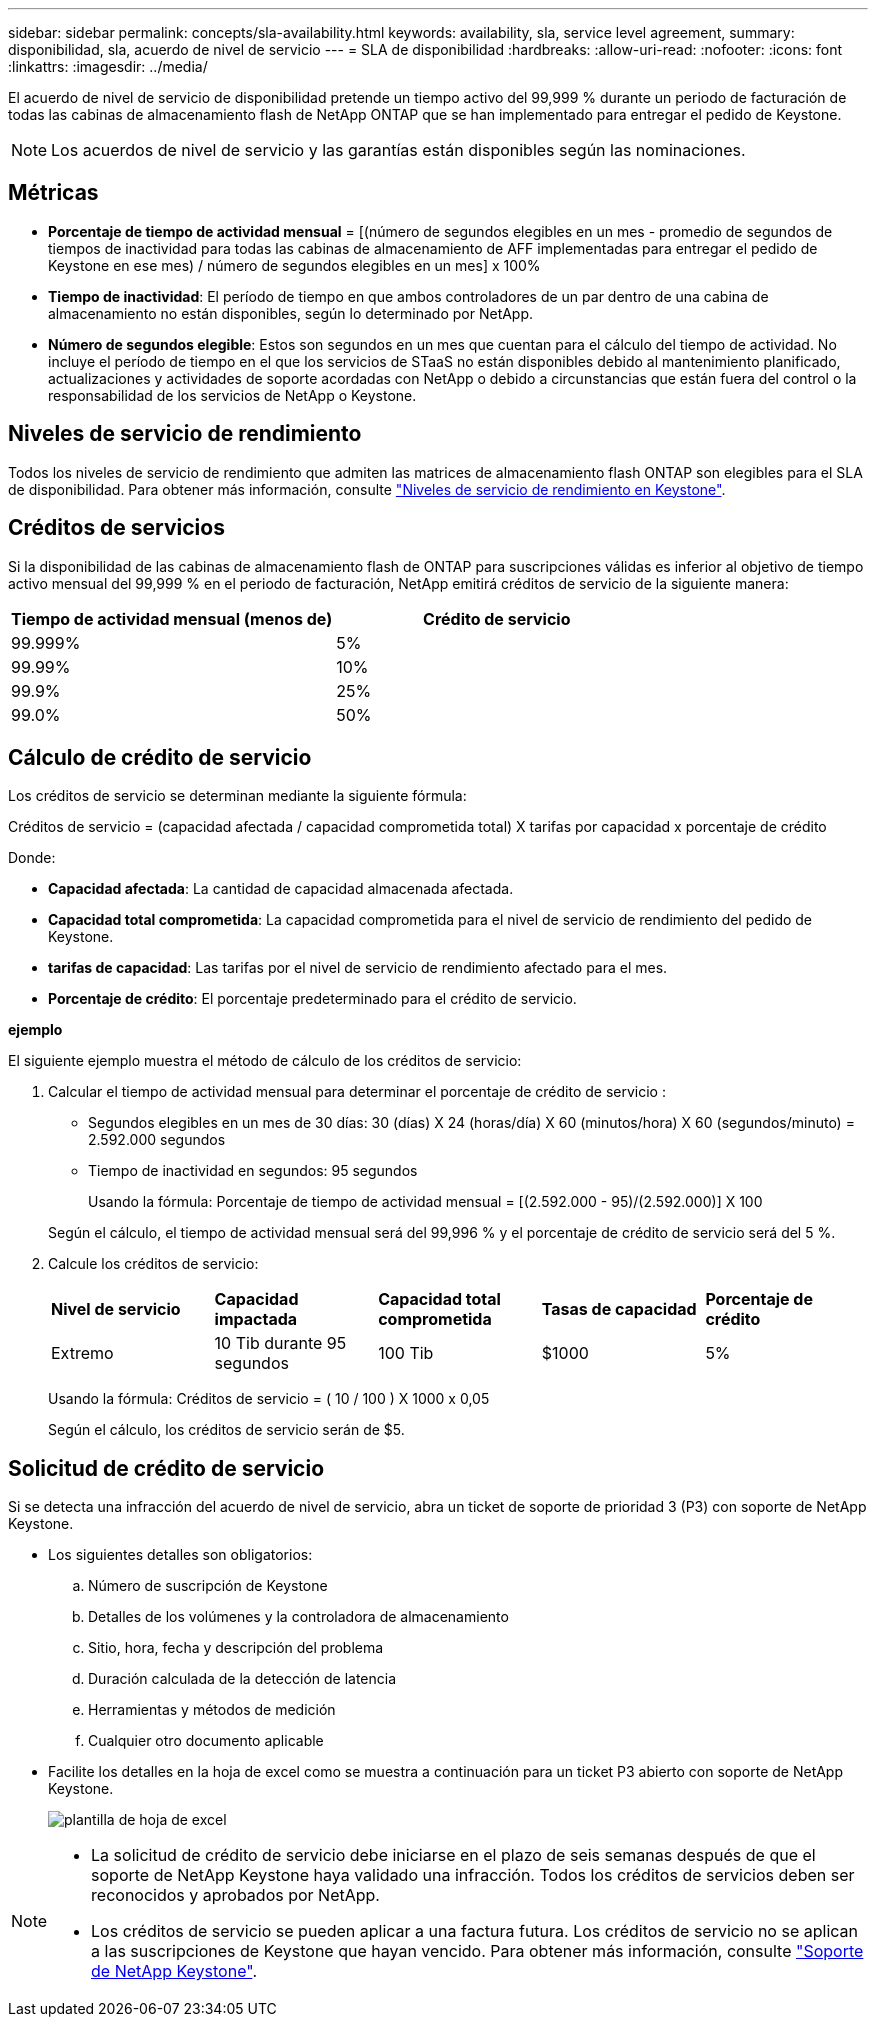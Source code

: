 ---
sidebar: sidebar 
permalink: concepts/sla-availability.html 
keywords: availability, sla, service level agreement, 
summary: disponibilidad, sla, acuerdo de nivel de servicio 
---
= SLA de disponibilidad
:hardbreaks:
:allow-uri-read: 
:nofooter: 
:icons: font
:linkattrs: 
:imagesdir: ../media/


[role="lead"]
El acuerdo de nivel de servicio de disponibilidad pretende un tiempo activo del 99,999 % durante un periodo de facturación de todas las cabinas de almacenamiento flash de NetApp ONTAP que se han implementado para entregar el pedido de Keystone.


NOTE: Los acuerdos de nivel de servicio y las garantías están disponibles según las nominaciones.



== Métricas

* *Porcentaje de tiempo de actividad mensual* = [(número de segundos elegibles en un mes - promedio de segundos de tiempos de inactividad para todas las cabinas de almacenamiento de AFF implementadas para entregar el pedido de Keystone en ese mes) / número de segundos elegibles en un mes] x 100%
* *Tiempo de inactividad*: El período de tiempo en que ambos controladores de un par dentro de una cabina de almacenamiento no están disponibles, según lo determinado por NetApp.
* *Número de segundos elegible*: Estos son segundos en un mes que cuentan para el cálculo del tiempo de actividad. No incluye el período de tiempo en el que los servicios de STaaS no están disponibles debido al mantenimiento planificado, actualizaciones y actividades de soporte acordadas con NetApp o debido a circunstancias que están fuera del control o la responsabilidad de los servicios de NetApp o Keystone.




== Niveles de servicio de rendimiento

Todos los niveles de servicio de rendimiento que admiten las matrices de almacenamiento flash ONTAP son elegibles para el SLA de disponibilidad. Para obtener más información, consulte link:https://docs.netapp.com/us-en/keystone-staas/concepts/service-levels.html#service-levels-for-file-and-block-storage["Niveles de servicio de rendimiento en Keystone"].



== Créditos de servicios

Si la disponibilidad de las cabinas de almacenamiento flash de ONTAP para suscripciones válidas es inferior al objetivo de tiempo activo mensual del 99,999 % en el periodo de facturación, NetApp emitirá créditos de servicio de la siguiente manera:

|===
| *Tiempo de actividad mensual (menos de)* | *Crédito de servicio* 


 a| 
99.999%
 a| 
5%



 a| 
99.99%
 a| 
10%



 a| 
99.9%
 a| 
25%



 a| 
99.0%
 a| 
50%

|===


== Cálculo de crédito de servicio

Los créditos de servicio se determinan mediante la siguiente fórmula:

Créditos de servicio = (capacidad afectada / capacidad comprometida total) X tarifas por capacidad x porcentaje de crédito

Donde:

* *Capacidad afectada*: La cantidad de capacidad almacenada afectada.
* *Capacidad total comprometida*: La capacidad comprometida para el nivel de servicio de rendimiento del pedido de Keystone.
* *tarifas de capacidad*: Las tarifas por el nivel de servicio de rendimiento afectado para el mes.
* *Porcentaje de crédito*: El porcentaje predeterminado para el crédito de servicio.


*ejemplo*

El siguiente ejemplo muestra el método de cálculo de los créditos de servicio:

. Calcular el tiempo de actividad mensual para determinar el porcentaje de crédito de servicio :
+
** Segundos elegibles en un mes de 30 días: 30 (días) X 24 (horas/día) X 60 (minutos/hora) X 60 (segundos/minuto) = 2.592.000 segundos
** Tiempo de inactividad en segundos: 95 segundos
+
Usando la fórmula: Porcentaje de tiempo de actividad mensual = [(2.592.000 - 95)/(2.592.000)] X 100

+
Según el cálculo, el tiempo de actividad mensual será del 99,996 % y el porcentaje de crédito de servicio será del 5 %.



. Calcule los créditos de servicio:
+
|===


| *Nivel de servicio* | *Capacidad impactada* | *Capacidad total comprometida* | *Tasas de capacidad* | *Porcentaje de crédito* 


 a| 
Extremo
| 10 Tib durante 95 segundos | 100 Tib | $1000 | 5% 
|===
+
Usando la fórmula: Créditos de servicio = ( 10 / 100 ) X 1000 x 0,05

+
Según el cálculo, los créditos de servicio serán de $5.





== Solicitud de crédito de servicio

Si se detecta una infracción del acuerdo de nivel de servicio, abra un ticket de soporte de prioridad 3 (P3) con soporte de NetApp Keystone.

* Los siguientes detalles son obligatorios:
+
.. Número de suscripción de Keystone
.. Detalles de los volúmenes y la controladora de almacenamiento
.. Sitio, hora, fecha y descripción del problema
.. Duración calculada de la detección de latencia
.. Herramientas y métodos de medición
.. Cualquier otro documento aplicable


* Facilite los detalles en la hoja de excel como se muestra a continuación para un ticket P3 abierto con soporte de NetApp Keystone.
+
image:sla-breach.png["plantilla de hoja de excel"]



[NOTE]
====
* La solicitud de crédito de servicio debe iniciarse en el plazo de seis semanas después de que el soporte de NetApp Keystone haya validado una infracción. Todos los créditos de servicios deben ser reconocidos y aprobados por NetApp.
* Los créditos de servicio se pueden aplicar a una factura futura. Los créditos de servicio no se aplican a las suscripciones de Keystone que hayan vencido. Para obtener más información, consulte link:../concepts/gssc.html["Soporte de NetApp Keystone"].


====